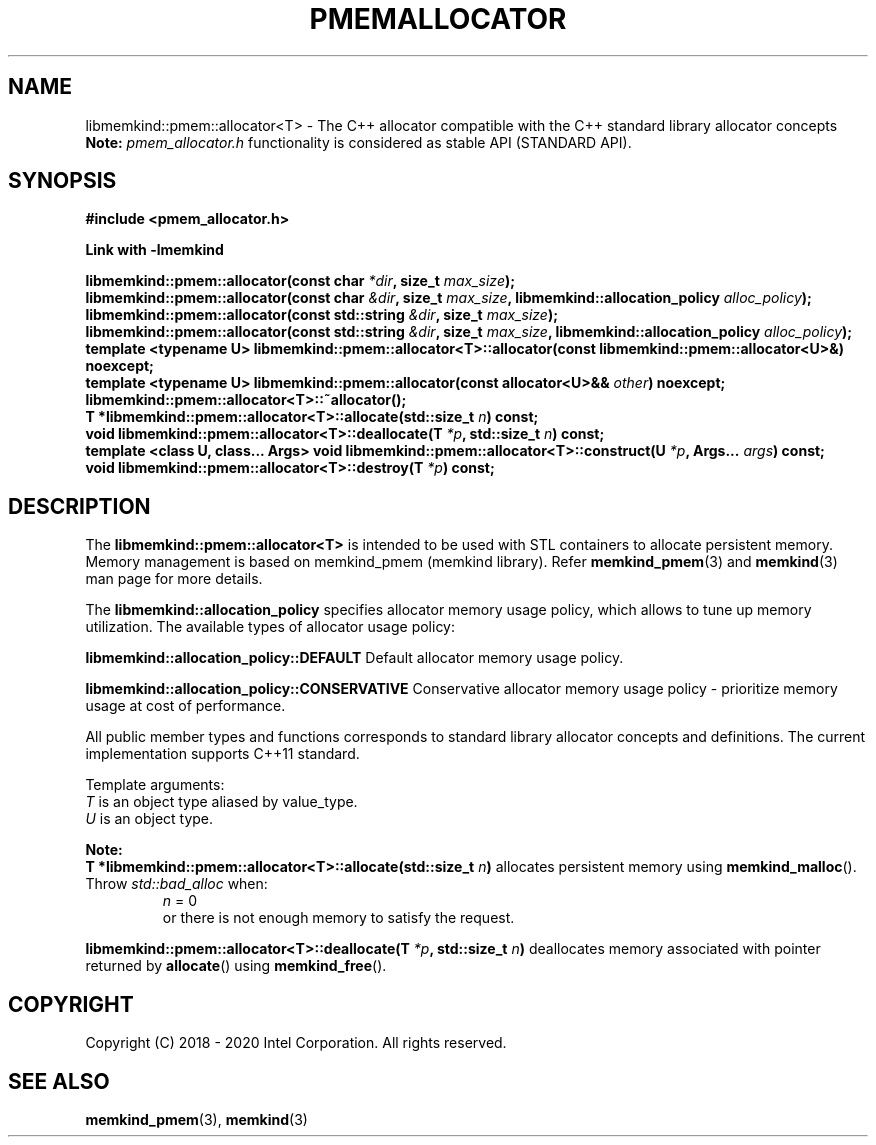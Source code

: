 .\" SPDX-License-Identifier: BSD-2-Clause
.\" Copyright (C) 2018 - 2020 Intel Corporation.
.\"
.TH "PMEMALLOCATOR" 3 "2018-09-13" "Intel Corporation" "PMEMALLOCATOR" \" -*- nroff -*-
.SH "NAME"
libmemkind::pmem::allocator<T> \- The C++ allocator compatible with the C++ standard library allocator concepts
.br
.BR Note:
.I pmem_allocator.h
functionality is considered as stable API (STANDARD API).
.SH "SYNOPSIS"
.nf
.B #include <pmem_allocator.h>
.sp
.B Link with -lmemkind
.sp
.BI "libmemkind::pmem::allocator(const char " "*dir" ", size_t " "max_size" );
.br
.BI "libmemkind::pmem::allocator(const char " "&dir" ", size_t " "max_size" ", libmemkind::allocation_policy " "alloc_policy" );
.br
.BI "libmemkind::pmem::allocator(const std::string " "&dir" ", size_t " "max_size" );
.br
.BI "libmemkind::pmem::allocator(const std::string " "&dir" ", size_t " "max_size" ", libmemkind::allocation_policy " "alloc_policy" );
.br
.BI "template <typename U> libmemkind::pmem::allocator<T>::allocator(const libmemkind::pmem::allocator<U>&)" " "noexcept;
.br
.BI "template <typename U> libmemkind::pmem::allocator(const allocator<U>&& " "other" ) " "noexcept;
.br
.BI "libmemkind::pmem::allocator<T>::~allocator();
.br
.BI "T *libmemkind::pmem::allocator<T>::allocate(std::size_t " "n" ) " "const;
.br
.BI "void libmemkind::pmem::allocator<T>::deallocate(T " "*p" ", std::size_t " "n" ) " "const;
.br
.BI "template <class U, class... Args> void libmemkind::pmem::allocator<T>::construct(U " "*p" ", Args... " "args" ) " "const;
.br
.BI "void libmemkind::pmem::allocator<T>::destroy(T " "*p" ) " "const;
.fi
.SH "DESCRIPTION"
The
.BR libmemkind::pmem::allocator<T>
is intended to be used with STL containers to allocate persistent memory. Memory management is based on memkind_pmem (memkind library). Refer
.BR memkind_pmem (3)
and
.BR memkind (3)
man page for more details.
.PP
The
.BR libmemkind::allocation_policy
specifies allocator memory usage policy, which allows to tune up memory utilization. The available types of allocator usage policy:
.PP
.B libmemkind::allocation_policy::DEFAULT
Default allocator memory usage policy.
.PP
.B libmemkind::allocation_policy::CONSERVATIVE
Conservative allocator memory usage policy - prioritize memory usage at cost of performance.
.PP
All public member types and functions corresponds to standard library allocator concepts and definitions. The current implementation supports C++11 standard.
.PP
Template arguments:
.br
.I T
is an object type aliased by value_type.
.br
.I U
is an object type.
.PP
.BR Note:
.br
.BI "T *libmemkind::pmem::allocator<T>::allocate(std::size_t " "n")
allocates persistent memory using
.BR memkind_malloc ().
Throw
.I std::bad_alloc
when:
.br
.RS
.I n
= 0
.RE
.br
.RS
or there is not enough memory to satisfy the request.
.RE
.PP
.BI "libmemkind::pmem::allocator<T>::deallocate(T " "*p" ", std::size_t " "n")
deallocates memory associated with pointer returned by
.BR allocate ()
using
.BR memkind_free ().

.SH "COPYRIGHT"
Copyright (C) 2018 - 2020 Intel Corporation. All rights reserved.
.SH "SEE ALSO"
.BR memkind_pmem (3),
.BR memkind (3)
